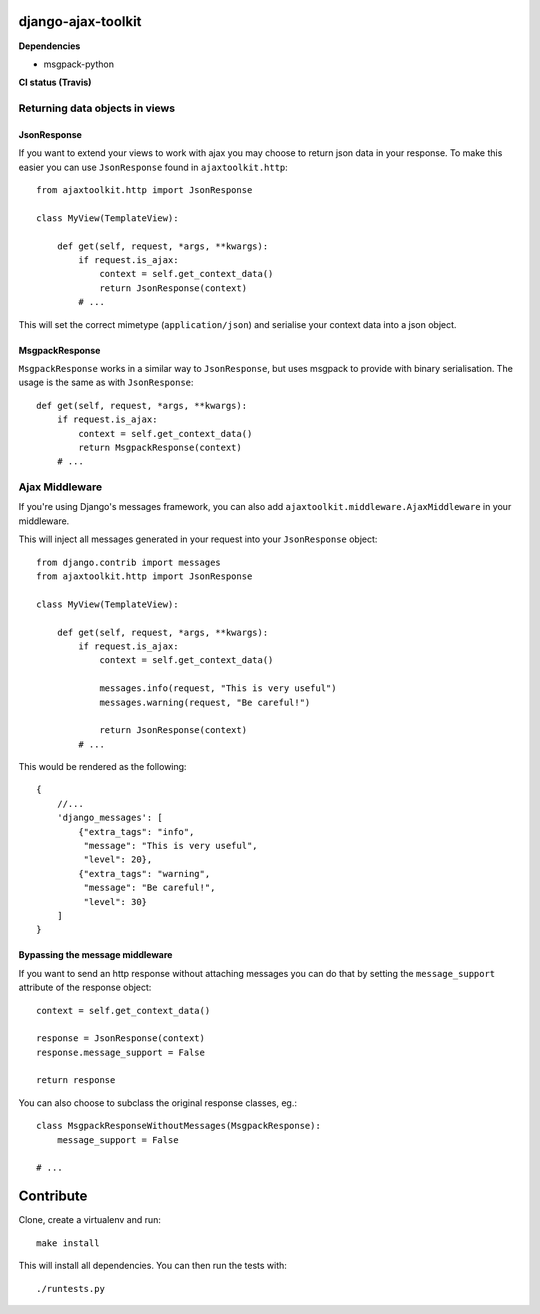 django-ajax-toolkit
===================

**Dependencies**

* msgpack-python


**CI status (Travis)**

.. image:: https://api.travis-ci.org/Geekfish/django-ajax-toolkit.png?branch=master,release/0.1,release/0.2


Returning data objects in views
-------------------------------

JsonResponse
~~~~~~~~~~~~
If you want to extend your views to work with ajax you may choose to return json data in your response.
To make this easier you can use ``JsonResponse`` found in ``ajaxtoolkit.http``::

    from ajaxtoolkit.http import JsonResponse

    class MyView(TemplateView):

        def get(self, request, *args, **kwargs):
            if request.is_ajax:
                context = self.get_context_data()
                return JsonResponse(context)
            # ...

This will set the correct mimetype (``application/json``) and serialise your context data into a json object.


MsgpackResponse
~~~~~~~~~~~~~~~
``MsgpackResponse`` works in a similar way to ``JsonResponse``, but uses msgpack to provide with binary serialisation.
The usage is the same as with ``JsonResponse``::


    def get(self, request, *args, **kwargs):
        if request.is_ajax:
            context = self.get_context_data()
            return MsgpackResponse(context)
        # ...


Ajax Middleware
---------------
If you're using Django's messages framework, you can also add ``ajaxtoolkit.middleware.AjaxMiddleware`` in your
middleware.
        

This will inject all messages generated in your request into your ``JsonResponse`` object::

    from django.contrib import messages
    from ajaxtoolkit.http import JsonResponse

    class MyView(TemplateView):

        def get(self, request, *args, **kwargs):
            if request.is_ajax:
                context = self.get_context_data()

                messages.info(request, "This is very useful")
                messages.warning(request, "Be careful!")

                return JsonResponse(context)
            # ...

This would be rendered as the following::

    {
        //...
        'django_messages': [
            {"extra_tags": "info",
             "message": "This is very useful",
             "level": 20},
            {"extra_tags": "warning",
             "message": "Be careful!",
             "level": 30}
        ]
    }


Bypassing the message middleware
~~~~~~~~~~~~~~~~~~~~~~~~~~~~~~~~

If you want to send an http response without attaching messages you can do that
by setting the ``message_support`` attribute of the response object::

    context = self.get_context_data()

    response = JsonResponse(context)
    response.message_support = False

    return response

You can also choose to subclass the original response classes, eg.::

    class MsgpackResponseWithoutMessages(MsgpackResponse):
        message_support = False

    # ...


Contribute
==========

Clone, create a virtualenv and run::

    make install

This will install all dependencies.  You can then run the tests with::

    ./runtests.py
